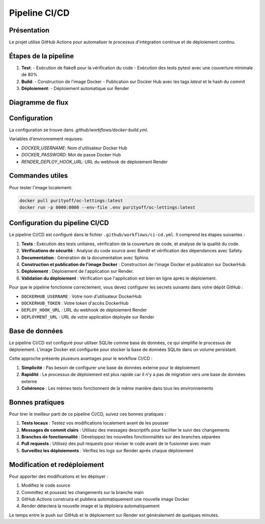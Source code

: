 Pipeline CI/CD
============

Présentation
-----------

Le projet utilise GitHub Actions pour automatiser le processus d'intégration continue et de déploiement continu.

Étapes de la pipeline
-------------------

1. **Test**:
   - Exécution de flake8 pour la vérification du code
   - Exécution des tests pytest avec une couverture minimale de 80%

2. **Build**:
   - Construction de l'image Docker
   - Publication sur Docker Hub avec les tags `latest` et le hash du commit

3. **Déploiement**:
   - Déploiement automatique sur Render

Diagramme de flux
---------------

.. mermaid::

   graph LR
       A[Push Code] --> B[Run Tests]
       B -->|Success| C[Build Docker Image]
       C --> D[Push to Docker Hub]
       D --> E[Deploy to Render]
       B -->|Failure| F[Notify Failure]

Configuration
-----------

La configuration se trouve dans `.github/workflows/docker-build.yml`.

Variables d'environnement requises:

* `DOCKER_USERNAME`: Nom d'utilisateur Docker Hub
* `DOCKER_PASSWORD`: Mot de passe Docker Hub
* `RENDER_DEPLOY_HOOK_URL`: URL du webhook de déploiement Render

Commandes utiles
--------------

Pour tester l'image localement:

.. code-block:: bash

   docker pull purityoff/oc-lettings:latest
   docker run -p 8000:8000 --env-file .env purityoff/oc-lettings:latest

Configuration du pipeline CI/CD
-------------------------------

Le pipeline CI/CD est configuré dans le fichier ``.github/workflows/ci-cd.yml``. Il comprend les étapes suivantes :

1. **Tests** : Exécution des tests unitaires, vérification de la couverture de code, et analyse de la qualité du code.
2. **Vérifications de sécurité** : Analyse du code source avec Bandit et vérification des dépendances avec Safety.
3. **Documentation** : Génération de la documentation avec Sphinx.
4. **Construction et publication de l'image Docker** : Construction de l'image Docker et publication sur DockerHub.
5. **Déploiement** : Déploiement de l'application sur Render.
6. **Validation du déploiement** : Vérification que l'application est bien en ligne après le déploiement.

Pour que le pipeline fonctionne correctement, vous devez configurer les secrets suivants dans votre dépôt GitHub :

- ``DOCKERHUB_USERNAME`` : Votre nom d'utilisateur DockerHub
- ``DOCKERHUB_TOKEN`` : Votre token d'accès DockerHub
- ``DEPLOY_HOOK_URL`` : URL du webhook de déploiement Render
- ``DEPLOYMENT_URL`` : URL de votre application déployée sur Render

Base de données
-------------

Le pipeline CI/CD est configuré pour utiliser SQLite comme base de données, ce qui simplifie le processus de déploiement. 
L'image Docker est configurée pour stocker la base de données SQLite dans un volume persistant.

Cette approche présente plusieurs avantages pour le workflow CI/CD :

1. **Simplicité** : Pas besoin de configurer une base de données externe pour le déploiement
2. **Rapidité** : Le processus de déploiement est plus rapide car il n'y a pas de migration vers une base de données externe
3. **Cohérence** : Les mêmes tests fonctionnent de la même manière dans tous les environnements 

Bonnes pratiques
--------------

Pour tirer le meilleur parti de ce pipeline CI/CD, suivez ces bonnes pratiques :

1. **Tests locaux** : Testez vos modifications localement avant de les pousser
2. **Messages de commit clairs** : Utilisez des messages descriptifs pour faciliter le suivi des changements
3. **Branches de fonctionnalité** : Développez les nouvelles fonctionnalités sur des branches séparées
4. **Pull requests** : Utilisez des pull requests pour réviser le code avant de le fusionner avec main
5. **Surveillez les déploiements** : Vérifiez les logs sur Render après chaque déploiement

Modification et redéploiement
---------------------------

Pour apporter des modifications et les déployer :

1. Modifiez le code source
2. Committez et poussez les changements sur la branche main
3. GitHub Actions construira et publiera automatiquement une nouvelle image Docker
4. Render détectera la nouvelle image et la déploiera automatiquement

Le temps entre le push sur GitHub et le déploiement sur Render est généralement de quelques minutes. 